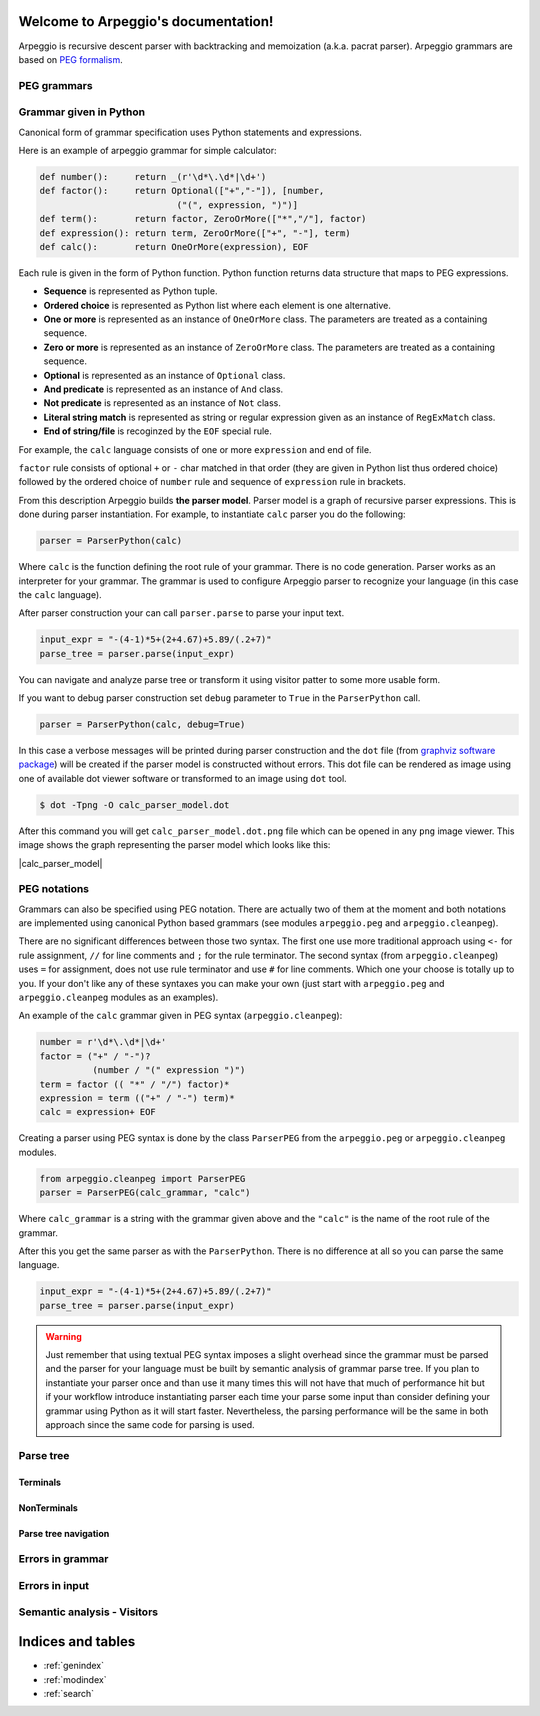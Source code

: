 .. Arpeggio documentation master file, created by
   sphinx-quickstart on Sat Oct 11 16:31:23 2014.
   You can adapt this file completely to your liking, but it should at least
   contain the root `toctree` directive.

Welcome to Arpeggio's documentation!
====================================

Arpeggio is recursive descent parser with backtracking and memoization (a.k.a. pacrat parser).
Arpeggio grammars are based on `PEG formalism <http://en.wikipedia.org/wiki/Parsing_expression_grammar>`_.


PEG grammars
------------


Grammar given in Python
-----------------------

Canonical form of grammar specification uses Python statements and expressions.

Here is an example of arpeggio grammar for simple calculator:

.. code:: python

  def number():     return _(r'\d*\.\d*|\d+')
  def factor():     return Optional(["+","-"]), [number,
                            ("(", expression, ")")]
  def term():       return factor, ZeroOrMore(["*","/"], factor)
  def expression(): return term, ZeroOrMore(["+", "-"], term)
  def calc():       return OneOrMore(expression), EOF


Each rule is given in the form of Python function. Python function returns data structure
that maps to PEG expressions.

- **Sequence** is represented as Python tuple.
- **Ordered choice** is represented as Python list where each element is one alternative.
- **One or more** is represented as an instance of ``OneOrMore`` class.
  The parameters are treated as a containing sequence.
- **Zero or more** is represented as an instance of ``ZeroOrMore`` class.
  The parameters are treated as a containing sequence.
- **Optional** is represented as an instance of ``Optional`` class.
- **And predicate** is represented as an instance of ``And`` class.
- **Not predicate** is represented as an instance of ``Not`` class.
- **Literal string match** is represented as string or regular expression given as an instance of
  ``RegExMatch`` class.
- **End of string/file** is recoginzed by the ``EOF`` special rule.

For example, the ``calc`` language consists of one or more ``expression`` and end of file.

``factor`` rule consists of optional ``+`` or ``-`` char
matched in that order (they are given in Python list thus ordered choice) followed by the ordered choice
of ``number`` rule and sequence of ``expression`` rule in brackets.

From this description Arpeggio builds **the parser model**. Parser model is a graph of recursive parser expressions.
This is done during parser instantiation. For example, to instantiate ``calc`` parser you do the following:

.. code:: python

    parser = ParserPython(calc)

Where ``calc`` is the function defining the root rule of your grammar.
There is no code generation. Parser works as an interpreter for your grammar.
The grammar is used to configure Arpeggio parser to recognize your language
(in this case the ``calc`` language).

After parser construction your can call ``parser.parse`` to parse your input text.

.. code:: python

    input_expr = "-(4-1)*5+(2+4.67)+5.89/(.2+7)"
    parse_tree = parser.parse(input_expr)

You can navigate and analyze parse tree or transform it using visitor patter to some more
usable form.

If you want to debug parser construction set ``debug`` parameter to ``True`` in the ``ParserPython`` call.

.. code:: python

    parser = ParserPython(calc, debug=True)

In this case a verbose messages will be printed during parser construction and the 
``dot`` file (from `graphviz software package <http://www.graphviz.org/content/dot-language>`_)
will be created if the parser model is constructed without errors. This dot file can be 
rendered as image using one of available dot viewer software or transformed to an image using ``dot`` tool.

.. code:: bash

  $ dot -Tpng -O calc_parser_model.dot

After this command you will get ``calc_parser_model.dot.png`` file which can be opened in any ``png`` image
viewer. This image shows the graph representing the parser model which looks like this:

|calc_parser_model|


PEG notations
-------------

Grammars can also be specified using PEG notation. There are actually two of them at the moment and
both notations are implemented using canonical Python based grammars (see modules ``arpeggio.peg`` and
``arpeggio.cleanpeg``).

There are no significant differences between those two syntax. The first one use more traditional approach
using ``<-`` for rule assignment, ``//`` for line comments and ``;`` for the rule terminator.
The second syntax (from ``arpeggio.cleanpeg``) uses ``=`` for assignment, does not use rule terminator
and use ``#`` for line comments. Which one your choose is totally up to you. If your don't like any
of these syntaxes you can make your own (just start with ``arpeggio.peg`` and ``arpeggio.cleanpeg`` modules
as an examples).

An example of the ``calc`` grammar given in PEG syntax (``arpeggio.cleanpeg``):

.. code::

    number = r'\d*\.\d*|\d+'
    factor = ("+" / "-")?
              (number / "(" expression ")")
    term = factor (( "*" / "/") factor)*
    expression = term (("+" / "-") term)*
    calc = expression+ EOF

Creating a parser using PEG syntax is done by the class ``ParserPEG`` from the ``arpeggio.peg`` or
``arpeggio.cleanpeg`` modules.

.. code:: python

    from arpeggio.cleanpeg import ParserPEG
    parser = ParserPEG(calc_grammar, "calc")

Where ``calc_grammar`` is a string with the grammar given above and the ``"calc"`` is the name of the root
rule of the grammar.

After this you get the same parser as with the ``ParserPython``. There is no difference at all so you
can parse the same language.

.. code:: python

    input_expr = "-(4-1)*5+(2+4.67)+5.89/(.2+7)"
    parse_tree = parser.parse(input_expr)


.. warning::
  Just remember that using textual PEG syntax imposes a slight overhead since the grammar must be parsed and
  the parser for your language must be built by semantic analysis of grammar parse tree.
  If you plan to instantiate your parser once and than use it many times this will not have that much of
  performance hit but if your workflow introduce instantiating parser each time your parse some input than
  consider defining your grammar using Python as it will start faster.
  Nevertheless, the parsing performance will be the same in both approach since the same code for parsing
  is used.

Parse tree
----------

Terminals
~~~~~~~~~

NonTerminals
~~~~~~~~~~~~

Parse tree navigation
~~~~~~~~~~~~~~~~~~~~~

Errors in grammar
-----------------

Errors in input
---------------

Semantic analysis - Visitors
----------------------------


Indices and tables
==================

* :ref:`genindex`
* :ref:`modindex`
* :ref:`search`

